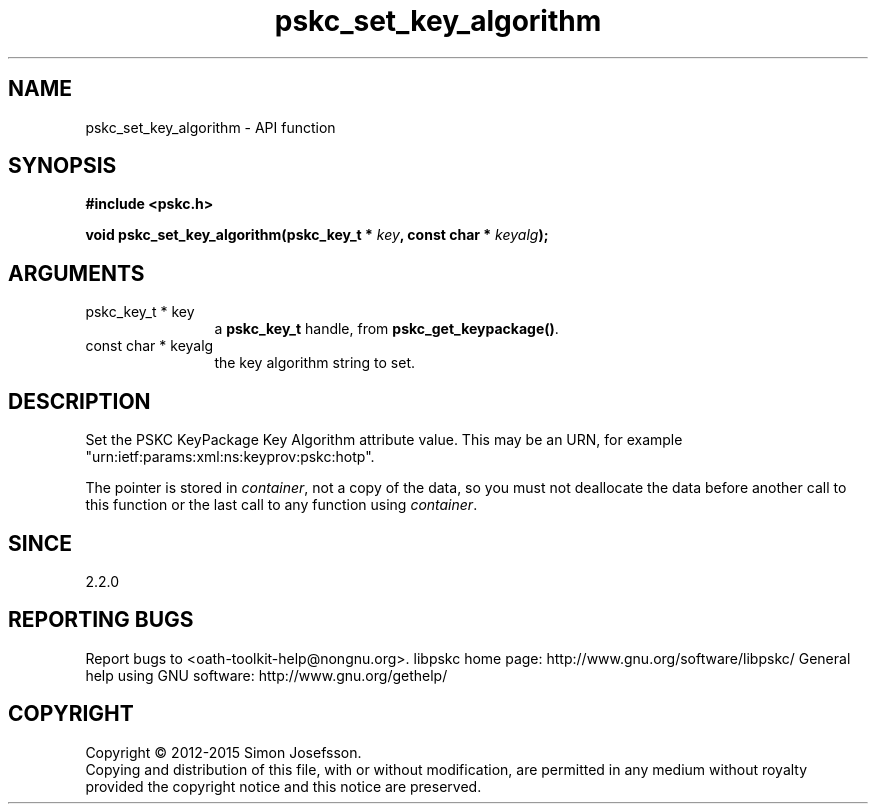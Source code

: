 .\" DO NOT MODIFY THIS FILE!  It was generated by gdoc.
.TH "pskc_set_key_algorithm" 3 "2.6.1" "libpskc" "libpskc"
.SH NAME
pskc_set_key_algorithm \- API function
.SH SYNOPSIS
.B #include <pskc.h>
.sp
.BI "void pskc_set_key_algorithm(pskc_key_t * " key ", const char * " keyalg ");"
.SH ARGUMENTS
.IP "pskc_key_t * key" 12
a \fBpskc_key_t\fP handle, from \fBpskc_get_keypackage()\fP.
.IP "const char * keyalg" 12
the key algorithm string to set.
.SH "DESCRIPTION"
Set the PSKC KeyPackage Key Algorithm attribute value.  This may be
an URN, for example "urn:ietf:params:xml:ns:keyprov:pskc:hotp".

The pointer is stored in \fIcontainer\fP, not a copy of the data, so you
must not deallocate the data before another call to this function
or the last call to any function using \fIcontainer\fP.
.SH "SINCE"
2.2.0
.SH "REPORTING BUGS"
Report bugs to <oath-toolkit-help@nongnu.org>.
libpskc home page: http://www.gnu.org/software/libpskc/
General help using GNU software: http://www.gnu.org/gethelp/
.SH COPYRIGHT
Copyright \(co 2012-2015 Simon Josefsson.
.br
Copying and distribution of this file, with or without modification,
are permitted in any medium without royalty provided the copyright
notice and this notice are preserved.
